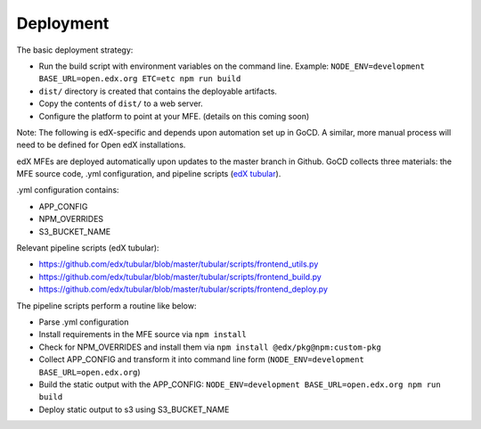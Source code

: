 **********
Deployment
**********

The basic deployment strategy:

- Run the build script with environment variables on the command line. Example:
  ``NODE_ENV=development BASE_URL=open.edx.org ETC=etc npm run build``
- ``dist/`` directory is created that contains the deployable artifacts.
- Copy the contents of ``dist/`` to a web server.
- Configure the platform to point at your MFE. (details on this coming soon)

Note: The following is edX-specific and depends upon automation set up in GoCD. A similar, more manual process will need to be defined for Open edX installations.

edX MFEs are deployed automatically upon updates to the master branch in Github. GoCD collects three materials: the MFE source code, .yml configuration, and pipeline scripts (`edX tubular <https://github.com/edx/tubular>`_).

.yml configuration contains:

- APP_CONFIG
- NPM_OVERRIDES
- S3_BUCKET_NAME

Relevant pipeline scripts (edX tubular):

- https://github.com/edx/tubular/blob/master/tubular/scripts/frontend_utils.py
- https://github.com/edx/tubular/blob/master/tubular/scripts/frontend_build.py
- https://github.com/edx/tubular/blob/master/tubular/scripts/frontend_deploy.py

The pipeline scripts perform a routine like below:

- Parse .yml configuration
- Install requirements in the MFE source via ``npm install``
- Check for NPM_OVERRIDES and install them via ``npm install @edx/pkg@npm:custom-pkg``
- Collect APP_CONFIG and transform it into command line form (``NODE_ENV=development BASE_URL=open.edx.org``)
- Build the static output with the APP_CONFIG: ``NODE_ENV=development BASE_URL=open.edx.org npm run build``
- Deploy static output to s3 using S3_BUCKET_NAME
